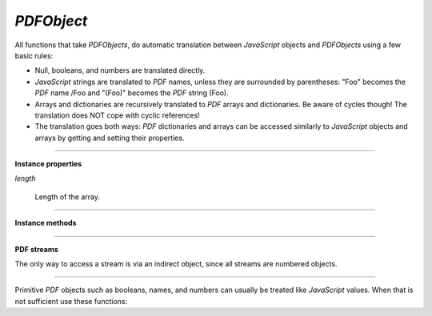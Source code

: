 .. Copyright (C) 2001-2023 Artifex Software, Inc.
.. All Rights Reserved.


.. default-domain:: js

.. _mutool_object_pdf_object:



.. _mutool_run_js_api_pdf_object:



`PDFObject`
--------------


All functions that take `PDFObjects`, do automatic translation between :title:`JavaScript` objects and `PDFObjects` using a few basic rules:


- Null, booleans, and numbers are translated directly.
- :title:`JavaScript` strings are translated to :title:`PDF` names, unless they are surrounded by parentheses: "Foo" becomes the :title:`PDF` name /Foo and "(Foo)" becomes the :title:`PDF` string (Foo).
- Arrays and dictionaries are recursively translated to :title:`PDF` arrays and dictionaries. Be aware of cycles though! The translation does NOT cope with cyclic references!
- The translation goes both ways: :title:`PDF` dictionaries and arrays can be accessed similarly to :title:`JavaScript` objects and arrays by getting and setting their properties.


----

**Instance properties**

`length`

    Length of the array.


----

**Instance methods**

.. method:: get(ref)

    Access dictionaries and arrays in the `PDFObject`.

    :arg ref: Key or index.
    :return: The value for the key or index.


.. method:: put(ref, value)

    Put information into dictionaries and arrays in the `PDFObject`. Dictionaries and arrays can also be accessed using normal property syntax: `obj.Foo = 42; delete obj.Foo; x = obj[5]`.

    :arg ref: Key or index.
    :arg value: The value for the key or index.


.. method:: delete(ref)

    Delete a reference from a `PDFObject`.

    :arg ref: Key or index.

.. method:: resolve()

    If the object is an indirect reference, return the object it points to; otherwise return the object itself.

    :return: Object.


.. method:: compare(other)

    Compare the object to another one. Returns 0 on match, non-zero on mismatch. Streams always mismatch.

    :arg other: `PDFObject`.
    :return: `Integer`.

.. method:: isArray()

    :return: `Boolean`.

.. method:: isDictionary()

    :return: `Boolean`.

.. method:: forEach(fun)

    Iterate over all the entries in a dictionary or array and call `fun` for each key-value pair.

    :arg fun: Function in the format `function(value,key){...}`.


.. method:: push(item)

    Append `item` to the end of the array.

    :arg item: Item to add.


.. method:: toString()

    Returns the object as a pretty-printed string.

    :return: `String`.


.. method:: valueOf()

    Convert primitive :title:`PDF` objects to a corresponding primitive `Null`, `Boolean`, `Number` or `String` :title:`JavaScript` objects. Indirect :title:`PDF` objects get converted to the string "R" while :title:`PDF` names are converted to plain strings. :title:`PDF` arrays or dictionaries are returned unchanged.

    :return: `Null` \| `Boolean` \| `Number` \| `String`.


----

**PDF streams**

The only way to access a stream is via an indirect object, since all streams are numbered objects.


.. method:: isIndirect()

    Is the object an indirect reference.

    :return: `Boolean`.

.. method:: asIndirect()

    Return the object number the indirect reference points to.

    :return: `Boolean`.


.. method:: isStream()

    *True* if the object is an indirect reference pointing to a stream.

    :return: `Boolean`.


.. method:: readStream()

    Read the contents of the stream object into a `Buffer`.

    :return: `Buffer`.

.. method:: readRawStream()

    Read the raw, uncompressed, contents of the stream object into a `Buffer`.

    :return: `Buffer`.

.. method:: writeObject(obj)

    Update the object the indirect reference points to.

    :arg obj: Object to update.

.. method:: writeStream(buffer)

    Update the contents of the stream the indirect reference points to. This will update the "Length", "Filter" and "DecodeParms" automatically.

    :arg buffer: `Buffer`.

.. method:: writeRawStream(buffer)

    Update the contents of the stream the indirect reference points to. The buffer must contain already compressed data that matches the "Filter" and "DecodeParms". This will update the "Length" automatically, but leave the "Filter" and "DecodeParms" untouched.


    :arg buffer: `Buffer`.


----


Primitive :title:`PDF` objects such as booleans, names, and numbers can usually be treated like :title:`JavaScript` values. When that is not sufficient use these functions:


.. method:: isNull()

    Returns *true* if the object is a `null` object.

    :return: `Boolean`.

.. method:: isBoolean()

    Returns *true* if the object is a `Boolean` object.

    :return: `Boolean`.

.. method:: asBoolean()

    Get the boolean primitive value.

    :return: `Boolean`.

.. method:: isNumber()

    Returns *true* if the object is a `Number` object.

    :return: `Boolean`.

.. method:: asNumber()

    Get the number primitive value.

    :return: `Integer`.

.. method:: isName()

    Returns *true* if the object is a `Name` object.

    :return: `Boolean`.

.. method:: asName()

    Get the name as a string.

    :return: `String`.

.. method:: isString()

    Returns *true* if the object is a `String` object.

    :return: `Boolean`.

.. method:: asString()

    Convert a "text string" to a :title:`JavaScript` unicode string.

    :return: `String`.

.. method:: asByteString()

    Convert a string to an array of byte values.

    :return: `[...]`.
